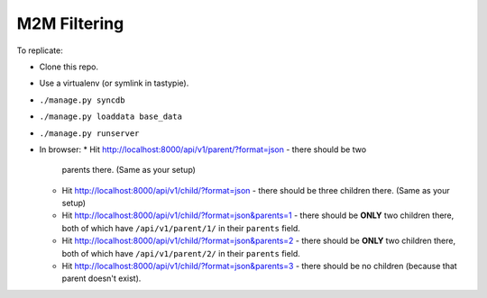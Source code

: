 M2M Filtering
=============

To replicate:

* Clone this repo.
* Use a virtualenv (or symlink in tastypie).
* ``./manage.py syncdb``
* ``./manage.py loaddata base_data``
* ``./manage.py runserver``

* In browser:
  * Hit http://localhost:8000/api/v1/parent/?format=json - there should be two
    parents there. (Same as your setup)
  * Hit http://localhost:8000/api/v1/child/?format=json - there should be three
    children there. (Same as your setup)
  * Hit http://localhost:8000/api/v1/child/?format=json&parents=1 - there should
    be **ONLY** two children there, both of which have ``/api/v1/parent/1/`` in
    their ``parents`` field.
  * Hit http://localhost:8000/api/v1/child/?format=json&parents=2 - there should
    be **ONLY** two children there, both of which have ``/api/v1/parent/2/`` in
    their ``parents`` field.
  * Hit http://localhost:8000/api/v1/child/?format=json&parents=3 - there should
    be no children (because that parent doesn't exist).
